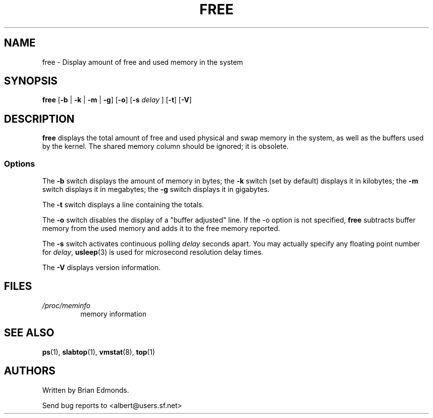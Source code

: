 .\"             -*-Nroff-*-
.\"  This page Copyright (C) 1993 Matt Welsh, mdw@sunsite.unc.edu.
.\"  Freely distributable under the terms of the GPL
.TH FREE 1 "20 Mar 1993 " "Cohesive Systems" "Linux User's Manual"
.SH NAME
free \- Display amount of free and used memory in the system
.SH SYNOPSIS
.BR "free " [ "\-b" " | " "\-k" " | " "\-m" " | " "\-g" "] [" "\-o" "] [" "\-s"
.I delay
.RB "] [" "\-t" "] [" "\-V" ]
.SH DESCRIPTION
\fBfree\fP displays the total amount of free and used physical and swap 
memory in the system, as well as the buffers used by the kernel.
The shared memory column should be ignored; it is obsolete.
.SS Options
The \fB\-b\fP switch displays the amount of memory in bytes; the 
\fB\-k\fP switch (set by default) displays it in kilobytes; the \fB\-m\fP
switch displays it in megabytes; the \fB\-g\fP switch displays it in
gigabytes. 
.PP
The \fB\-t\fP switch displays a line containing the totals.
.PP
The \fB\-o\fP switch disables the display of a "buffer adjusted" line.
If the \-o option is not specified, \fBfree\fP subtracts buffer memory
from the used memory and adds it to the free memory reported.
.PP
The \fB\-s\fP switch activates continuous polling \fIdelay\fP seconds apart. You
may actually specify any floating point number for \fIdelay\fP, 
.BR usleep (3)
is used for microsecond resolution delay times.
.PP
The \fB\-V\fP displays version information.
.SH FILES
.TP
.I /proc/meminfo
memory information


.SH "SEE ALSO"
.BR ps (1),
.BR slabtop (1),
.BR vmstat (8),
.BR top (1)

.SH AUTHORS
Written by Brian Edmonds. 

Send bug reports to <albert@users.sf.net>

